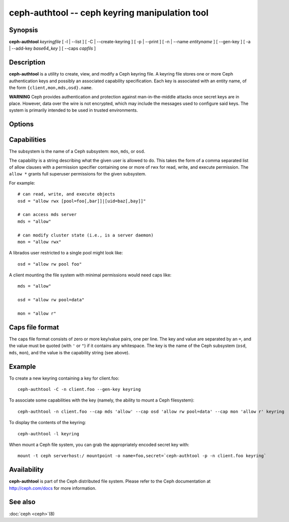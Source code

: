 =================================================
 ceph-authtool -- ceph keyring manipulation tool
=================================================

.. program:: ceph-authtool

Synopsis
========

| **ceph-authtool** *keyringfile* [ -l | --list ] [ -C | --create-keyring
  ] [ -p | --print ] [ -n | --name *entityname* ] [ --gen-key ] [ -a |
  --add-key *base64_key* ] [ --caps *capfils* ]


Description
===========

**ceph-authtool** is a utility to create, view, and modify a Ceph keyring
file. A keyring file stores one or more Ceph authentication keys and
possibly an associated capability specification. Each key is
associated with an entity name, of the form
``{client,mon,mds,osd}.name``.

**WARNING** Ceph provides authentication and protection against
man-in-the-middle attacks once secret keys are in place.  However,
data over the wire is not encrypted, which may include the messages
used to configure said keys.  The system is primarily intended to be
used in trusted environments.

Options
=======

.. option:: -l, --list

   will list all keys and capabilities present in the keyring

.. option:: -p, --print

   will print an encoded key for the specified entityname. This is
   suitable for the ``mount -o secret=`` argument

.. option:: -C, --create-keyring

   will create a new keyring, overwriting any existing keyringfile

.. option:: --gen-key

   will generate a new secret key for the specified entityname

.. option:: --add-key

   will add an encoded key to the keyring

.. option:: --cap subsystem capability

   will set the capability for given subsystem

.. option:: --caps capsfile

   will set all of capabilities associated with a given key, for all subsystems


Capabilities
============

The subsystem is the name of a Ceph subsystem: ``mon``, ``mds``, or
``osd``.

The capability is a string describing what the given user is allowed
to do. This takes the form of a comma separated list of allow
clauses with a permission specifier containing one or more of rwx for
read, write, and execute permission. The ``allow *`` grants full
superuser permissions for the given subsystem.

For example::

	# can read, write, and execute objects
        osd = "allow rwx [pool=foo[,bar]]|[uid=baz[,bay]]"

	# can access mds server
        mds = "allow"

        # can modify cluster state (i.e., is a server daemon)
	mon = "allow rwx"

A librados user restricted to a single pool might look like::

        osd = "allow rw pool foo"

A client mounting the file system with minimal permissions would need caps like::

        mds = "allow"

        osd = "allow rw pool=data"

        mon = "allow r"


Caps file format
================

The caps file format consists of zero or more key/value pairs, one per
line. The key and value are separated by an ``=``, and the value must
be quoted (with ``'`` or ``"``) if it contains any whitespace. The key
is the name of the Ceph subsystem (``osd``, ``mds``, ``mon``), and the
value is the capability string (see above).


Example
=======

To create a new keyring containing a key for client.foo::

        ceph-authtool -C -n client.foo --gen-key keyring

To associate some capabilities with the key (namely, the ability to
mount a Ceph filesystem)::

        ceph-authtool -n client.foo --cap mds 'allow' --cap osd 'allow rw pool=data' --cap mon 'allow r' keyring

To display the contents of the keyring::

        ceph-authtool -l keyring

When mount a Ceph file system, you can grab the appropriately encoded secret key with::

        mount -t ceph serverhost:/ mountpoint -o name=foo,secret=`ceph-authtool -p -n client.foo keyring`


Availability
============

**ceph-authtool** is part of the Ceph distributed file system. Please
refer to the Ceph documentation at http://ceph.com/docs for more
information.


See also
========

:doc:`ceph <ceph>`\(8)

